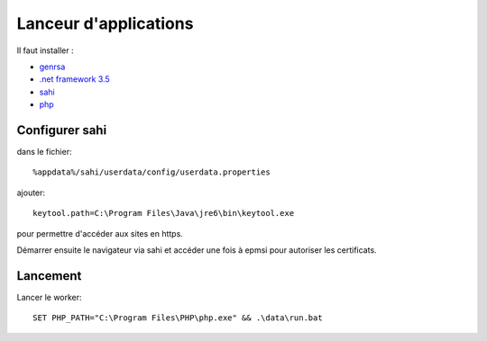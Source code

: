 Lanceur d'applications
======================

Il faut installer : 

* `genrsa <http://download.atih.sante.fr/index.php?lettre=G>`_
*  `.net framework 3.5 <http://www.microsoft.com/downloads/fr-fr/details.aspx?familyid=333325fd-ae52-4e35-b531-508d977d32a6>`_
* `sahi <http://sahi.co.in/w/>`_
* `php <http://windows.php.net/download/>`_


Configurer sahi
---------------

dans le fichier::

    %appdata%/sahi/userdata/config/userdata.properties 

ajouter::

    keytool.path=C:\Program Files\Java\jre6\bin\keytool.exe

pour permettre d'accéder aux sites en https.

Démarrer ensuite le navigateur via sahi et accéder une fois à epmsi pour autoriser les certificats.


Lancement
---------

Lancer le worker::

    SET PHP_PATH="C:\Program Files\PHP\php.exe" && .\data\run.bat

